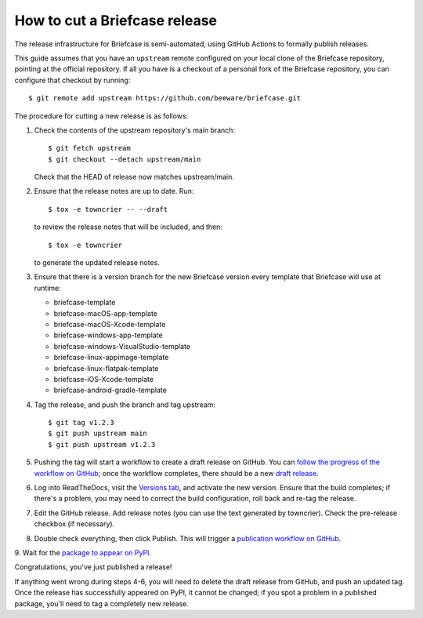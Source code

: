 ==============================
How to cut a Briefcase release
==============================

The release infrastructure for Briefcase is semi-automated, using GitHub
Actions to formally publish releases.

This guide assumes that you have an ``upstream`` remote configured on your
local clone of the Briefcase repository, pointing at the official repository.
If all you have is a checkout of a personal fork of the Briefcase repository,
you can configure that checkout by running::

    $ git remote add upstream https://github.com/beeware/briefcase.git

The procedure for cutting a new release is as follows:

1. Check the contents of the upstream repository's main branch::

    $ git fetch upstream
    $ git checkout --detach upstream/main

   Check that the HEAD of release now matches upstream/main.

2. Ensure that the release notes are up to date. Run::

         $ tox -e towncrier -- --draft

   to review the release notes that will be included, and then::

         $ tox -e towncrier

   to generate the updated release notes.

3. Ensure that there is a version branch for the new Briefcase version
   every template that Briefcase will use at runtime:

   * briefcase-template
   * briefcase-macOS-app-template
   * briefcase-macOS-Xcode-template
   * briefcase-windows-app-template
   * briefcase-windows-VisualStudio-template
   * briefcase-linux-appimage-template
   * briefcase-linux-flatpak-template
   * briefcase-iOS-Xcode-template
   * briefcase-android-gradle-template

4. Tag the release, and push the branch and tag upstream::

    $ git tag v1.2.3
    $ git push upstream main
    $ git push upstream v1.2.3

5. Pushing the tag will start a workflow to create a draft release on GitHub.
   You can `follow the progress of the workflow on GitHub
   <https://github.com/beeware/briefcase/actions?query=workflow%3A%22Create+Release%22>`__;
   once the workflow completes, there should be a new `draft release
   <https://github.com/beeware/briefcase/releases>`__.

6. Log into ReadTheDocs, visit the `Versions tab
   <https://readthedocs.org/projects/briefcase/versions/>`__, and activate the
   new version. Ensure that the build completes; if there's a problem, you
   may need to correct the build configuration, roll back and re-tag the release.

7. Edit the GitHub release. Add release notes (you can use the text generated
   by towncrier). Check the pre-release checkbox (if necessary).

8. Double check everything, then click Publish. This will trigger a
   `publication workflow on GitHub
   <https://github.com/beeware/briefcase/actions?query=workflow%3A%22Upload+Python+Package%22>`__.

9. Wait for the `package to appear on PyPI
<https://pypi.org/project/briefcase/>`__.

Congratulations, you've just published a release!

If anything went wrong during steps 4-6, you will need to delete the draft
release from GitHub, and push an updated tag. Once the release has successfully
appeared on PyPI, it cannot be changed; if you spot a problem in a published
package, you'll need to tag a completely new release.
